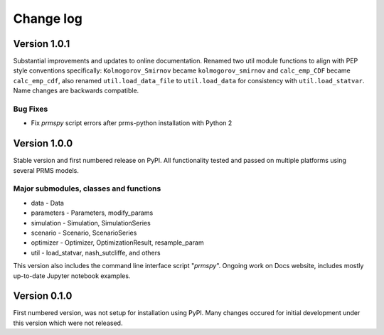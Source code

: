 Change log
**********

Version 1.0.1
=============

Substantial improvements and updates to online documentation. Renamed two util
module functions to align with PEP style conventions specifically: 
``Kolmogorov_Smirnov`` became ``kolmogorov_smirnov`` and ``calc_emp_CDF`` 
became ``calc_emp_cdf``, also renamed ``util.load_data_file`` to 
``util.load_data`` for consistency with ``util.load_statvar``. Name changes 
are backwards compatible.

Bug Fixes
---------

* Fix `prmspy` script errors after prms-python installation with Python 2

Version 1.0.0
=============

Stable version and first numbered release on PyPI. All functionality tested 
and passed on multiple platforms using several PRMS models. 

Major submodules, classes and functions 
---------------------------------------

* data
  - Data
* parameters
  - Parameters, modify_params
* simulation
  - Simulation, SimulationSeries
* scenario
  - Scenario, ScenarioSeries
* optimizer
  - Optimizer, OptimizationResult, resample_param
* util
  - load_statvar, nash_sutcliffe, and others

This version also includes the command line interface script "`prmspy`". 
Ongoing work on Docs website, includes mostly up-to-date Jupyter notebook 
examples. 

Version 0.1.0
=============

First numbered version, was not setup for installation using PyPI. Many changes
occured for initial development under this version which were not released.

